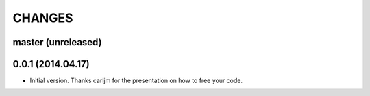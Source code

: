 CHANGES
=======

master (unreleased)
-------------------

0.0.1 (2014.04.17)
-------------------

* Initial version.
  Thanks carljm for the presentation on how to free your code.